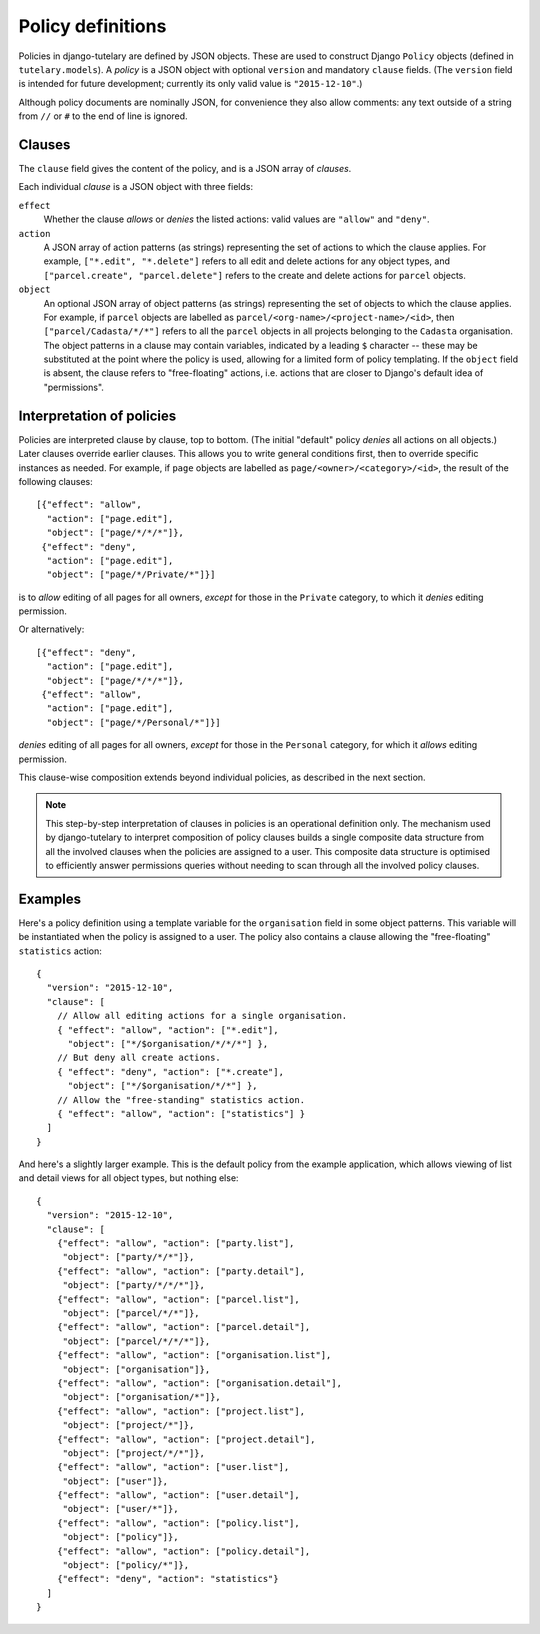 .. _guide_policy_definitions:

Policy definitions
==================

Policies in django-tutelary are defined by JSON objects.  These are
used to construct Django ``Policy`` objects (defined in
``tutelary.models``).  A *policy* is a JSON object with optional
``version`` and mandatory ``clause`` fields.  (The ``version`` field
is intended for future development; currently its only valid value is
``"2015-12-10"``.)

Although policy documents are nominally JSON, for convenience they
also allow comments: any text outside of a string from ``//`` or ``#``
to the end of line is ignored.

Clauses
-------

The ``clause`` field gives the content of the policy, and is a JSON
array of *clauses*.

Each individual *clause* is a JSON object with three fields:

``effect``
  Whether the clause *allows* or *denies* the listed actions: valid
  values are ``"allow"`` and ``"deny"``.

``action``
  A JSON array of action patterns (as strings) representing the set of
  actions to which the clause applies.  For example, ``["*.edit",
  "*.delete"]`` refers to all edit and delete actions for any object
  types, and ``["parcel.create", "parcel.delete"]`` refers to the
  create and delete actions for ``parcel`` objects.

``object``
  An optional JSON array of object patterns (as strings) representing
  the set of objects to which the clause applies.  For example, if
  ``parcel`` objects are labelled as
  ``parcel/<org-name>/<project-name>/<id>``, then
  ``["parcel/Cadasta/*/*"]`` refers to all the ``parcel`` objects in
  all projects belonging to the ``Cadasta`` organisation.  The object
  patterns in a clause may contain variables, indicated by a leading
  ``$`` character -- these may be substituted at the point where the
  policy is used, allowing for a limited form of policy templating.
  If the ``object`` field is absent, the clause refers to
  "free-floating" actions, i.e. actions that are closer to Django's
  default idea of "permissions".

Interpretation of policies
--------------------------

Policies are interpreted clause by clause, top to bottom.  (The
initial "default" policy *denies* all actions on all objects.)  Later
clauses override earlier clauses.  This allows you to write general
conditions first, then to override specific instances as needed.  For
example, if ``page`` objects are labelled as
``page/<owner>/<category>/<id>``, the result of the following
clauses::

  [{"effect": "allow",
    "action": ["page.edit"],
    "object": ["page/*/*/*"]},
   {"effect": "deny",
    "action": ["page.edit"],
    "object": ["page/*/Private/*"]}]

is to *allow* editing of all pages for all owners, *except* for those
in the ``Private`` category, to which it *denies* editing permission.

Or alternatively::

  [{"effect": "deny",
    "action": ["page.edit"],
    "object": ["page/*/*/*"]},
   {"effect": "allow",
    "action": ["page.edit"],
    "object": ["page/*/Personal/*"]}]

*denies* editing of all pages for all owners, *except* for those in
the ``Personal`` category, for which it *allows* editing permission.

This clause-wise composition extends beyond individual policies, as
described in the next section.

.. note:: This step-by-step interpretation of clauses in policies is
          an operational definition only.  The mechanism used by
          django-tutelary to interpret composition of policy clauses
          builds a single composite data structure from all the
          involved clauses when the policies are assigned to a user.
          This composite data structure is optimised to efficiently
          answer permissions queries without needing to scan through
          all the involved policy clauses.

Examples
--------

Here's a policy definition using a template variable for the
``organisation`` field in some object patterns.  This variable will be
instantiated when the policy is assigned to a user.  The policy also
contains a clause allowing the "free-floating" ``statistics`` action::

  {
    "version": "2015-12-10",
    "clause": [
      // Allow all editing actions for a single organisation.
      { "effect": "allow", "action": ["*.edit"],
        "object": ["*/$organisation/*/*/*"] },
      // But deny all create actions.
      { "effect": "deny", "action": ["*.create"],
        "object": ["*/$organisation/*/*"] },
      // Allow the "free-standing" statistics action.
      { "effect": "allow", "action": ["statistics"] }
    ]
  }

And here's a slightly larger example.  This is the default policy from
the example application, which allows viewing of list and detail views
for all object types, but nothing else::

  {
    "version": "2015-12-10",
    "clause": [
      {"effect": "allow", "action": ["party.list"],
       "object": ["party/*/*"]},
      {"effect": "allow", "action": ["party.detail"],
       "object": ["party/*/*/*"]},
      {"effect": "allow", "action": ["parcel.list"],
       "object": ["parcel/*/*"]},
      {"effect": "allow", "action": ["parcel.detail"],
       "object": ["parcel/*/*/*"]},
      {"effect": "allow", "action": ["organisation.list"],
       "object": ["organisation"]},
      {"effect": "allow", "action": ["organisation.detail"],
       "object": ["organisation/*"]},
      {"effect": "allow", "action": ["project.list"],
       "object": ["project/*"]},
      {"effect": "allow", "action": ["project.detail"],
       "object": ["project/*/*"]},
      {"effect": "allow", "action": ["user.list"],
       "object": ["user"]},
      {"effect": "allow", "action": ["user.detail"],
       "object": ["user/*"]},
      {"effect": "allow", "action": ["policy.list"],
       "object": ["policy"]},
      {"effect": "allow", "action": ["policy.detail"],
       "object": ["policy/*"]},
      {"effect": "deny", "action": "statistics"}
    ]
  }
